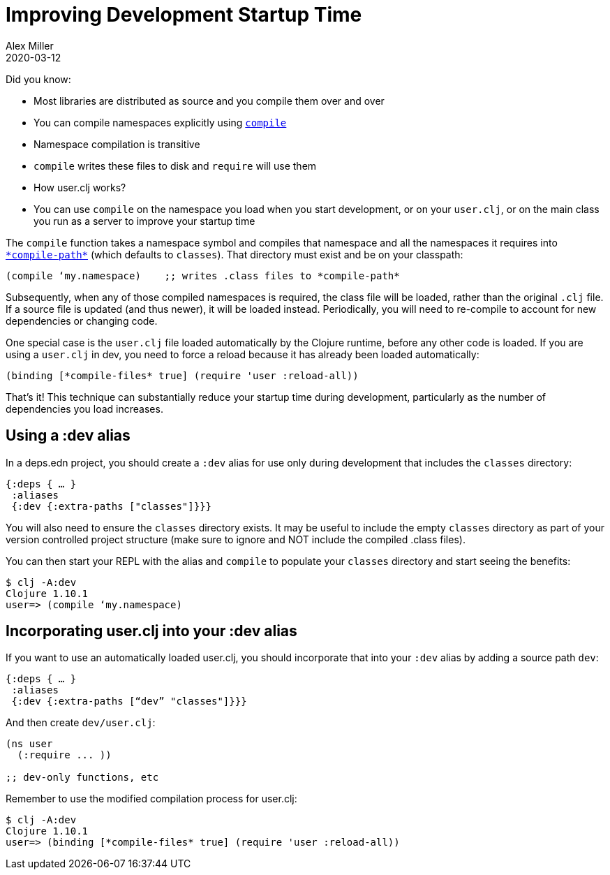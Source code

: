 = Improving Development Startup Time
Alex Miller
2020-03-12
:type: guides
:toc: macro
:icons: font

ifdef::env-github,env-browser[:outfilesuffix: .adoc]

Did you know:

* Most libraries are distributed as source and you compile them over and over
* You can compile namespaces explicitly using https://clojure.github.io/clojure/clojure.core-api.html#clojure.core/compile[`compile`]
* Namespace compilation is transitive
* `compile` writes these files to disk and `require` will use them
* How user.clj works?
* You can use `compile` on the namespace you load when you start development, or on your `user.clj`, or on the main class you run as a server to improve your startup time

The `compile` function takes a namespace symbol and compiles that namespace and all the namespaces it requires into https://clojure.github.io/clojure/clojure.core-api.html#clojure.core/%2Acompile-path%2A[`\*compile-path*`] (which defaults to `classes`). That directory must exist and be on your classpath:

[source,clojure]
----
(compile ‘my.namespace)    ;; writes .class files to *compile-path*
----

Subsequently, when any of those compiled namespaces is required, the class file will be loaded, rather than the original `.clj` file. If a source file is updated (and thus newer), it will be loaded instead. Periodically, you will need to re-compile to account for new dependencies or changing code.

One special case is the `user.clj` file loaded automatically by the Clojure runtime, before any other code is loaded. If you are using a `user.clj` in dev, you need to force a reload because it has already been loaded automatically:

[source,clojure]
----
(binding [*compile-files* true] (require 'user :reload-all))
----

That’s it! This technique can substantially reduce your startup time during development, particularly as the number of dependencies you load increases.

== Using a :dev alias

In a deps.edn project, you should create a `:dev` alias for use only during development that includes the `classes` directory:

[source,clojure]
----
{:deps { … }
 :aliases
 {:dev {:extra-paths ["classes"]}}}
----

You will also need to ensure the `classes` directory exists. It may be useful to include the empty `classes` directory as part of your version controlled project structure (make sure to ignore and NOT include the compiled .class files).

You can then start your REPL with the alias and `compile` to populate your `classes` directory and start seeing the benefits:

[source,shell]
----
$ clj -A:dev
Clojure 1.10.1
user=> (compile ‘my.namespace)
----

== Incorporating user.clj into your :dev alias
If you want to use an automatically loaded user.clj, you should incorporate that into your `:dev` alias by adding a source path `dev`:

[source,clojure]
----
{:deps { … }
 :aliases
 {:dev {:extra-paths [“dev” "classes"]}}}
----

And then create `dev/user.clj`:

[source,clojure]
----
(ns user
  (:require ... ))

;; dev-only functions, etc
----

Remember to use the modified compilation process for user.clj:

[source,shell]
----
$ clj -A:dev
Clojure 1.10.1
user=> (binding [*compile-files* true] (require 'user :reload-all))
----
